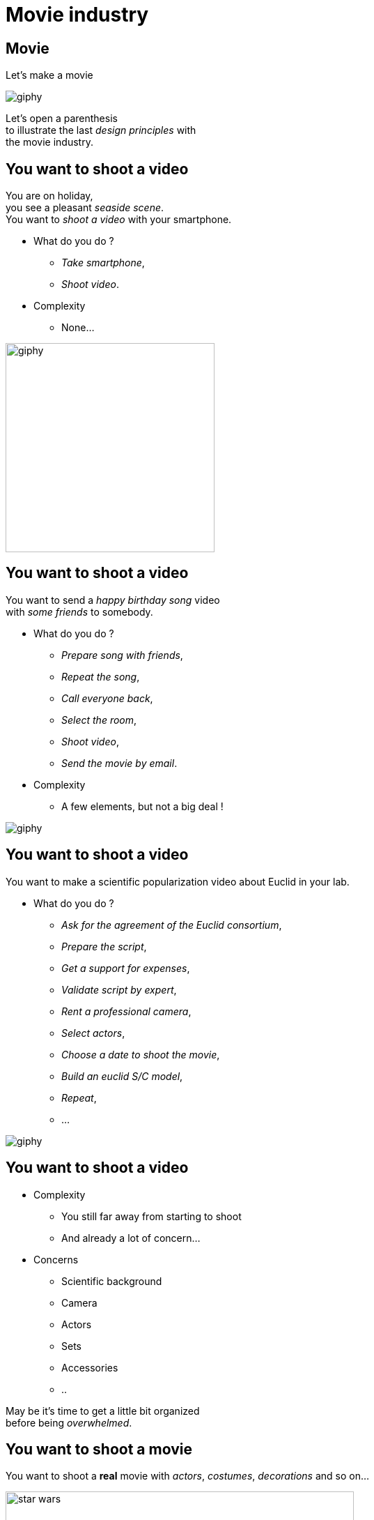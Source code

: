 = Movie industry

//tag::include[]

[%notitle]
[.center]
== Movie


[.huge]
--
Let's make a movie
--

image::https://media.giphy.com/media/7J1llSYGJhKQJpVS9V/giphy.gif[]

[.big]
--
Let's open a parenthesis +
to illustrate the last _design principles_ with +
the movie industry.
--

== You want to shoot a video

[.left-column-2-3]
--
You are on holiday, +
you see a pleasant _seaside scene_. +
You want to _shoot a video_ with your smartphone.

[.ppt]
* What do you do ?
[.fragment]
** _Take smartphone_,
** _Shoot video_.

[.fragment]
[.ppt]
* Complexity
** None...
--

[.righ-column-1-3]
--
[.right]
image::https://media.giphy.com/media/t67IVjnTAVI64/giphy.gif[width=300]
--


== You want to shoot a video

[.left-column-2-3]
--
You want to send a _happy birthday song_ video +
with _some friends_ to somebody.

[.ppt]
* What do you do ?
[.fragment]
** _Prepare song with friends_,
** _Repeat the song_,
** _Call everyone back_,
** _Select the room_,
** _Shoot video_,
** _Send the movie by email_.

[.fragment]
[.ppt]
* Complexity
** A few elements, but not a big deal !
--

[.righ-column-1-3]
--
[.right]
image::https://media.giphy.com/media/yoJC2GnSClbPOkV0eA/giphy.gif[]
--

== You want to shoot a video

[.left-column-2-3]
--
You want to make a scientific popularization video about Euclid in your lab.

[.ppt]
* What do you do ?
[.fragment]
** _Ask for the agreement of the Euclid consortium_,
** _Prepare the script_,
** _Get a support for expenses_,
** _Validate script by expert_,
** _Rent a professional camera_,
** _Select actors_,
** _Choose a date to shoot the movie_,
** _Build an euclid S/C model_,
** _Repeat_,
** ...
--

[.right-column-1-3]
image::https://media.giphy.com/media/fjxe2wl3trzjs1i9NE/giphy.gif[]

== You want to shoot a video

[.left-column]
--
[.ppt]
* Complexity
** You still far away from starting to shoot
** And already a lot of concern...
--

[.right-column]
--
[.fragment]
[.ppt]
* Concerns
** Scientific background
** Camera
** Actors
** Sets
** Accessories
** ..
--

[.reset-column]


[.fragment.center]
--
May be it's time to get [.big]#a little bit organized# +
before being _overwhelmed_.
--

== You want to shoot a movie

You want to shoot a *real* movie with _actors_, _costumes_, _decorations_ and so on...

[.center]
image::images/marc/star_wars.jpg[width=500]


== You want to shoot a movie

[.ppt]
* What do you do ?
[.fragment]
** TL;DR
** Let's see what the film industry is doing


[NOTE.notes]
--
Too long, Didn't Read
--


[%notitle]
== Film Crew Positions

image::https://nofilmschool.com/sites/default/files/styles/article_wide/public/film-crew-positions3.png[background,size=contain]


[transition=fade]
[%notitle]
== Film SoC

A Separation of Concerns of "shooting a movie" could be

[.center]
image::images/marc/good_practices-MovieByConcern.svg[]

[transition=fade]
[%notitle]
== Film SoC

[.left-column]
[.center]
image::images/marc/good_practices-ArtConcern_1.svg[]

[.right-column]
--
Let's focus on _"Art"_ concern : +
- Sets +
- Costumes +
- Make-Up +
- Hair
--


[transition=fade]
[%notitle]
== Film SoC

Each of theses sub-concerns could be broken down into.

[.center]
image::images/marc/good_practices-ArtConcern_1.5.svg[]

[transition=fade]
[%notitle]
== Film SoC

Each of theses sub-concerns could be broken down into.

[.center]
image::images/marc/good_practices-ArtConcern_2.svg[]

[transition=fade]
[%notitle]
== Film SoC

And so on...

[.center]
image::images/marc/good_practices-ArtConcern_3.svg[]


[.inverse.background]
[.center]
== End Of The Parenthesis

--
It illustrates how +
_complexity_ could increase and be handled +
by _breaking it down_

by _concerns_ +
and +
_levels of abstraction_
--

[.center]
image::images/marc/credits.gif[]

[.inverse.background]
[.center]
== End Of The Parenthesis

Seaside scene -> a few lines of code

Birthday song -> a few classes or modules

Euclid video -> a code for few days

Movie -> a PF at Euclid ?

[.fragment]
_Where do you place your work ?_


//end::include[]





